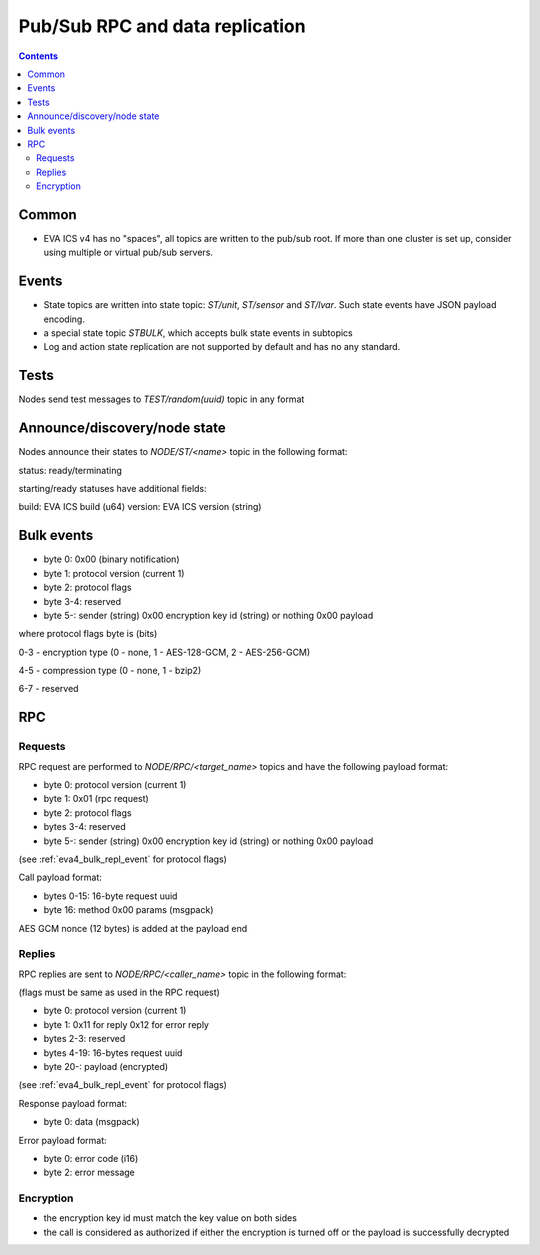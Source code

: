 Pub/Sub RPC and data replication
********************************

.. contents::

Common
======

* EVA ICS v4 has no "spaces", all topics are written to the pub/sub root. If
  more than one cluster is set up, consider using multiple or virtual pub/sub
  servers.

Events
======

* State topics are written into state topic: *ST/unit*, *ST/sensor* and
  *ST/lvar*. Such state events have JSON payload encoding.

* a special state topic *STBULK*, which accepts bulk state events in subtopics

* Log and action state replication are not supported by default and has no any
  standard.

Tests
=====

Nodes send test messages to *TEST/random(uuid)* topic in any format

Announce/discovery/node state
=============================

Nodes announce their states to *NODE/ST/<name>* topic in the following format:

status: ready/terminating

starting/ready statuses have additional fields:

build: EVA ICS build (u64)
version: EVA ICS version (string)

.. _eva4_bulk_repl_event:

Bulk events
===========

* byte 0: 0x00 (binary notification)

* byte 1: protocol version (current 1)

* byte 2: protocol flags

* byte 3-4: reserved

* byte 5-: sender (string) 0x00 encryption key id (string) or nothing 0x00
  payload

where protocol flags byte is (bits)

0-3 - encryption type (0 - none, 1 - AES-128-GCM, 2 - AES-256-GCM)

4-5 - compression type (0 - none, 1 - bzip2)

6-7 - reserved

RPC
===

Requests
--------

RPC request are performed to *NODE/RPC/<target_name>* topics and have the
following payload format:

* byte 0: protocol version (current 1)

* byte 1: 0x01 (rpc request)

* byte 2: protocol flags

* bytes 3-4: reserved

* byte 5-: sender (string) 0x00 encryption key id (string) or nothing 0x00
  payload

(see :ref:`eva4_bulk_repl_event` for protocol flags)

Call payload format:

* bytes 0-15: 16-byte request uuid

* byte 16: method 0x00 params (msgpack)

AES GCM nonce (12 bytes) is added at the payload end

Replies
-------

RPC replies are sent to *NODE/RPC/<caller_name>* topic in the following format:

(flags must be same as used in the RPC request)

* byte 0: protocol version (current 1)

* byte 1: 0x11 for reply 0x12 for error reply

* bytes 2-3: reserved

* bytes 4-19: 16-bytes request uuid

* byte 20-: payload (encrypted)

(see :ref:`eva4_bulk_repl_event` for protocol flags)

Response payload format:

* byte 0: data (msgpack)

Error payload format:

* byte 0: error code (i16)
* byte 2: error message

Encryption
----------

* the encryption key id must match the key value on both sides

* the call is considered as authorized if either the encryption is turned off
  or the payload is successfully decrypted


